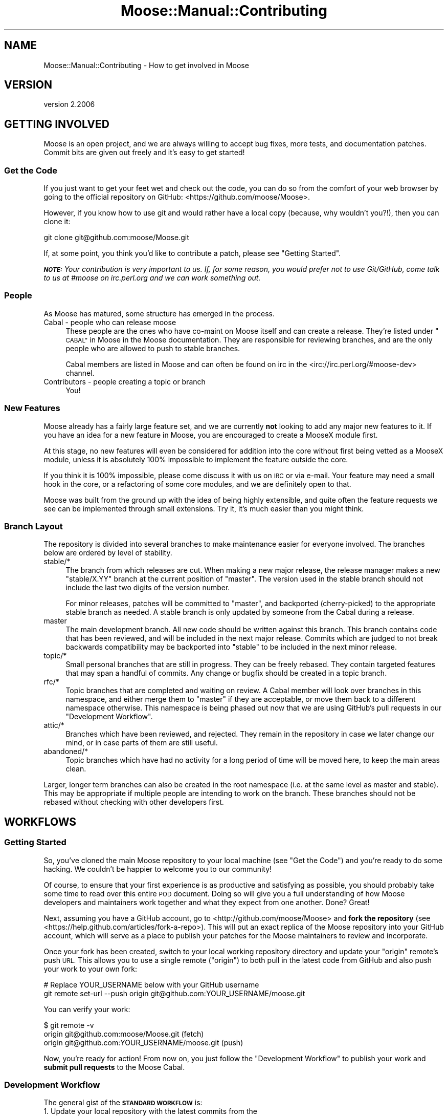 .\" Automatically generated by Pod::Man 4.09 (Pod::Simple 3.35)
.\"
.\" Standard preamble:
.\" ========================================================================
.de Sp \" Vertical space (when we can't use .PP)
.if t .sp .5v
.if n .sp
..
.de Vb \" Begin verbatim text
.ft CW
.nf
.ne \\$1
..
.de Ve \" End verbatim text
.ft R
.fi
..
.\" Set up some character translations and predefined strings.  \*(-- will
.\" give an unbreakable dash, \*(PI will give pi, \*(L" will give a left
.\" double quote, and \*(R" will give a right double quote.  \*(C+ will
.\" give a nicer C++.  Capital omega is used to do unbreakable dashes and
.\" therefore won't be available.  \*(C` and \*(C' expand to `' in nroff,
.\" nothing in troff, for use with C<>.
.tr \(*W-
.ds C+ C\v'-.1v'\h'-1p'\s-2+\h'-1p'+\s0\v'.1v'\h'-1p'
.ie n \{\
.    ds -- \(*W-
.    ds PI pi
.    if (\n(.H=4u)&(1m=24u) .ds -- \(*W\h'-12u'\(*W\h'-12u'-\" diablo 10 pitch
.    if (\n(.H=4u)&(1m=20u) .ds -- \(*W\h'-12u'\(*W\h'-8u'-\"  diablo 12 pitch
.    ds L" ""
.    ds R" ""
.    ds C` ""
.    ds C' ""
'br\}
.el\{\
.    ds -- \|\(em\|
.    ds PI \(*p
.    ds L" ``
.    ds R" ''
.    ds C`
.    ds C'
'br\}
.\"
.\" Escape single quotes in literal strings from groff's Unicode transform.
.ie \n(.g .ds Aq \(aq
.el       .ds Aq '
.\"
.\" If the F register is >0, we'll generate index entries on stderr for
.\" titles (.TH), headers (.SH), subsections (.SS), items (.Ip), and index
.\" entries marked with X<> in POD.  Of course, you'll have to process the
.\" output yourself in some meaningful fashion.
.\"
.\" Avoid warning from groff about undefined register 'F'.
.de IX
..
.if !\nF .nr F 0
.if \nF>0 \{\
.    de IX
.    tm Index:\\$1\t\\n%\t"\\$2"
..
.    if !\nF==2 \{\
.        nr % 0
.        nr F 2
.    \}
.\}
.\" ========================================================================
.\"
.IX Title "Moose::Manual::Contributing 3"
.TH Moose::Manual::Contributing 3 "2017-07-12" "perl v5.26.1" "User Contributed Perl Documentation"
.\" For nroff, turn off justification.  Always turn off hyphenation; it makes
.\" way too many mistakes in technical documents.
.if n .ad l
.nh
.SH "NAME"
Moose::Manual::Contributing \- How to get involved in Moose
.SH "VERSION"
.IX Header "VERSION"
version 2.2006
.SH "GETTING INVOLVED"
.IX Header "GETTING INVOLVED"
Moose is an open project, and we are always willing to accept bug fixes,
more tests, and documentation patches. Commit bits are given out freely and
it's easy to get started!
.SS "Get the Code"
.IX Subsection "Get the Code"
If you just want to get your feet wet and check out the code, you can do so
from the comfort of your web browser by going to the official repository on
GitHub: <https://github.com/moose/Moose>.
.PP
However, if you know how to use git and would rather have a local copy
(because, why wouldn't you?!), then you can clone it:
.PP
.Vb 1
\&    git clone git@github.com:moose/Moose.git
.Ve
.PP
If, at some point, you think you'd like to contribute a patch, please see
\&\*(L"Getting Started\*(R".
.PP
\&\fI\f(BI\s-1NOTE:\s0\fI Your contribution is very important to us. If, for some reason,
you would prefer not to use Git/GitHub, come talk to us at #moose on
irc.perl.org and we can work something out.\fR
.SS "People"
.IX Subsection "People"
As Moose has matured, some structure has emerged in the process.
.IP "Cabal \- people who can release moose" 4
.IX Item "Cabal - people who can release moose"
These people are the ones who have co-maint on Moose itself and can create a
release. They're listed under \*(L"\s-1CABAL\*(R"\s0 in Moose in the Moose documentation. They
are responsible for reviewing branches, and are the only people who are
allowed to push to stable branches.
.Sp
Cabal members are listed in Moose and can often be found on irc in the
<irc://irc.perl.org/#moose\-dev> channel.
.IP "Contributors \- people creating a topic or branch" 4
.IX Item "Contributors - people creating a topic or branch"
You!
.SS "New Features"
.IX Subsection "New Features"
Moose already has a fairly large feature set, and we are currently
\&\fBnot\fR looking to add any major new features to it. If you have an
idea for a new feature in Moose, you are encouraged to create a
MooseX module first.
.PP
At this stage, no new features will even be considered for addition
into the core without first being vetted as a MooseX module, unless
it is absolutely 100% impossible to implement the feature outside the
core.
.PP
If you think it is 100% impossible, please come discuss it with us on \s-1IRC\s0 or
via e\-mail. Your feature may need a small hook in the core, or a
refactoring of some core modules, and we are definitely open to that.
.PP
Moose was built from the ground up with the idea of being highly extensible,
and quite often the feature requests we see can be implemented through small
extensions. Try it, it's much easier than you might think.
.SS "Branch Layout"
.IX Subsection "Branch Layout"
The repository is divided into several branches to make maintenance easier for
everyone involved. The branches below are ordered by level of stability.
.IP "stable/*" 4
.IX Item "stable/*"
The branch from which releases are cut. When making a new major release, the
release manager makes a new \f(CW\*(C`stable/X.YY\*(C'\fR branch at the current position of
\&\f(CW\*(C`master\*(C'\fR. The version used in the stable branch should not include the last
two digits of the version number.
.Sp
For minor releases, patches will be committed to \f(CW\*(C`master\*(C'\fR, and
backported (cherry-picked) to the appropriate stable branch as needed. A
stable branch is only updated by someone from the Cabal during a release.
.IP "master" 4
.IX Item "master"
The main development branch. All new code should be written against this
branch. This branch contains code that has been reviewed, and will be included
in the next major release. Commits which are judged to not break backwards
compatibility may be backported into \f(CW\*(C`stable\*(C'\fR to be included in the next minor
release.
.IP "topic/*" 4
.IX Item "topic/*"
Small personal branches that are still in progress. They can be freely rebased.
They contain targeted features that may span a handful of commits. Any change
or bugfix should be created in a topic branch.
.IP "rfc/*" 4
.IX Item "rfc/*"
Topic branches that are completed and waiting on review. A Cabal member will
look over branches in this namespace, and either merge them to \f(CW\*(C`master\*(C'\fR if
they are acceptable, or move them back to a different namespace otherwise.
This namespace is being phased out now that we are using GitHub's pull
requests in our \*(L"Development Workflow\*(R".
.IP "attic/*" 4
.IX Item "attic/*"
Branches which have been reviewed, and rejected. They remain in the repository
in case we later change our mind, or in case parts of them are still useful.
.IP "abandoned/*" 4
.IX Item "abandoned/*"
Topic branches which have had no activity for a long period of time will be
moved here, to keep the main areas clean.
.PP
Larger, longer term branches can also be created in the root namespace (i.e.
at the same level as master and stable). This may be appropriate if multiple
people are intending to work on the branch. These branches should not be
rebased without checking with other developers first.
.SH "WORKFLOWS"
.IX Header "WORKFLOWS"
.SS "Getting Started"
.IX Subsection "Getting Started"
So, you've cloned the main Moose repository to your local machine (see
\&\*(L"Get the Code\*(R") and you're ready to do some hacking. We couldn't be
happier to welcome you to our community!
.PP
Of course, to ensure that your first experience is as productive and
satisfying as possible, you should probably take some time to read over this
entire \s-1POD\s0 document. Doing so will give you a full understanding of how Moose
developers and maintainers work together and what they expect from one
another. Done?  Great!
.PP
Next, assuming you have a GitHub account, go to
<http://github.com/moose/Moose> and \fBfork the repository\fR (see
<https://help.github.com/articles/fork\-a\-repo>). This will put an exact
replica of the Moose repository into your GitHub account, which will serve as
a place to publish your patches for the Moose maintainers to review and
incorporate.
.PP
Once your fork has been created, switch to your local working repository directory
and update your \f(CW\*(C`origin\*(C'\fR remote's push \s-1URL.\s0 This allows you to use a single
remote (\f(CW\*(C`origin\*(C'\fR) to both pull in the latest code from GitHub and also push
your work to your own fork:
.PP
.Vb 2
\&    # Replace YOUR_USERNAME below with your GitHub username
\&    git remote set\-url \-\-push origin git@github.com:YOUR_USERNAME/moose.git
.Ve
.PP
You can verify your work:
.PP
.Vb 3
\&    $ git remote \-v
\&    origin  git@github.com:moose/Moose.git (fetch)
\&    origin  git@github.com:YOUR_USERNAME/moose.git (push)
.Ve
.PP
Now, you're ready for action!  From now on, you just follow the \*(L"Development
Workflow\*(R" to publish your work and \fBsubmit pull requests\fR to the Moose Cabal.
.SS "Development Workflow"
.IX Subsection "Development Workflow"
The general gist of the \fB\s-1STANDARD WORKFLOW\s0\fR is:
.IP "1. Update your local repository with the latest commits from the official repository" 4
.IX Item "1. Update your local repository with the latest commits from the official repository"
.PD 0
.IP "2. Create a new topic branch, based on the master branch" 4
.IX Item "2. Create a new topic branch, based on the master branch"
.IP "3. Hack away" 4
.IX Item "3. Hack away"
.IP "4. Commit and push the topic branch to your forked repository" 4
.IX Item "4. Commit and push the topic branch to your forked repository"
.IP "5. Submit a pull request through GitHub for that branch" 4
.IX Item "5. Submit a pull request through GitHub for that branch"
.PD
.PP
What follows is a more detailed rundown of that workflow. Please make sure to
review and follow the steps in the previous section, \*(L"Getting Started\*(R", if
you have not done so already.
.PP
\fIUpdate Your Repository\fR
.IX Subsection "Update Your Repository"
.PP
Update your local copy of the master branch from the remote:
.PP
.Vb 2
\&    git checkout master
\&    git pull \-\-rebase
.Ve
.PP
\fICreate Your Topic Branch\fR
.IX Subsection "Create Your Topic Branch"
.PP
Now, create a new topic branch based on your master branch. It's useful to
use concise, descriptive branch names such as: pod-syntax-contrib,
feat-autodelegation, patch\-23\-role\-comp, etc. However, we'll just call ours
\&\f(CW\*(C`my\-feature\*(C'\fR for demonstration purposes:
.PP
.Vb 1
\&    git checkout \-b topic/my\-feature
.Ve
.PP
\fIHack. Commit. Repeat.\fR
.IX Subsection "Hack. Commit. Repeat."
.PP
While you're hacking, the most important thing to remember is that your topic
branch is yours to do with as you like. Nothing you do there will affect
anyone else at this point. Commit as often as little or as often as you need
to and don't let perfection get in the way of progress. However, don't try to
do too much as the easiest changes to integrate are small and focused.
.PP
If it's been a while since you created your topic branch, it's often a good
idea to periodically rebase your branch off of the upstream master to reduce
your work later on:
.PP
.Vb 2
\&    git fetch                   # or, git remote update
\&    git rebase origin/master    # or, git pull \-\-rebase origin master
.Ve
.PP
You should also feel free to publish (using \f(CW\*(C`push \-\-force\*(C'\fR if necessary) your
branch to your GitHub fork if you simply need feedback from others. (Note:
actual collaboration takes a bit more finesse and a lot less \f(CW\*(C`\-\-force\*(C'\fR
however).
.PP
\fIClean Up Your Branch\fR
.IX Subsection "Clean Up Your Branch"
.PP
Finally, when your development is done, it's time to prepare your branch for
review. Even the smallest branches can often use a little bit of tidying up
before they are unleashed on a reviewer. Clarifying/cleaning up commit
messages, reordering commits, splitting large commits or those which contain
different types of changes, squashing related or straggler commits are all
\&\fBhighly\fR worthwhile activities to undertake on your topic branch.
.PP
\&\fBRemember:\fR Your topic branch is yours. Don't worry about rewriting its
history or breaking fast-forward. Some useful commands are listed below but
please make sure that you understand what they do as they can rewrite history:
.PP
.Vb 3
\&    \- git commit \-\-amend
\&    \- git rebase \-\-interactive
\&    \- git cherry\-pick
.Ve
.PP
Ultimately, your goal in cleaning up your branch is to craft a set of commits
whose content and messages are as focused and understandable as possible.
Doing so will greatly increase the chances of a speedy review and acceptance
into the mainline development.
.PP
\fIRebase on the Latest\fR
.IX Subsection "Rebase on the Latest"
.PP
Before your final push and issuing a pull request, you need to ensure that
your changes can be easily merged into the master branch of the upstream
repository. This is done by once again rebasing your branch on the latest
\&\f(CW\*(C`origin/master\*(C'\fR.
.PP
.Vb 2
\&    git fetch                   # or, git remote update
\&    git rebase origin/master    # or, git pull \-\-rebase origin master
.Ve
.PP
\fIPublish and Pull Request\fR
.IX Subsection "Publish and Pull Request"
.PP
Now it's time to make your final push of the branch to your fork. The
\&\f(CW\*(C`\-\-force\*(C'\fR flag is only necessary if you've pushed before and subsequently
rewriting your history:
.PP
.Vb 1
\&    git push \-\-force
.Ve
.PP
After your branch is published, you can issue a pull request to the Moose
Cabal. See <https://help.github.com/articles/using\-pull\-requests> for details.
.PP
Congratulations! You're now a contributor!
.SS "Approval Workflow"
.IX Subsection "Approval Workflow"
Moose is an open project but it is also an increasingly important one. Many
modules depend on Moose being stable. Therefore, we have a basic set of
criteria for reviewing and merging branches. What follows is a set of rough
guidelines that ensures all new code is properly vetted before it is merged to
the master branch.
.PP
It should be noted that if you want your specific branch to be approved, it is
\&\fByour\fR responsibility to follow this process and advocate for your branch.
.IP "Small bug fixes, doc patches and additional passing tests." 4
.IX Item "Small bug fixes, doc patches and additional passing tests."
These items don't really require approval beyond one of the core contributors
just doing a simple review. For especially simple patches (doc patches
especially), committing directly to master is fine.
.IP "Larger bug fixes, doc additions and \s-1TODO\s0 or failing tests." 4
.IX Item "Larger bug fixes, doc additions and TODO or failing tests."
Larger bug fixes should be reviewed by at least one cabal member and should be
tested using the \fIxt/author/test\-my\-dependents.t\fR test.
.Sp
New documentation is always welcome, but should also be reviewed by a cabal
member for accuracy.
.Sp
\&\s-1TODO\s0 tests are basically feature requests, see our \*(L"New Features\*(R" section
for more information on that. If your feature needs core support, create a
\&\f(CW\*(C`topic/\*(C'\fR branch using the \*(L"Development Workflow\*(R" and start hacking away.
.Sp
Failing tests are basically bug reports. You should find a core contributor
and/or cabal member to see if it is a real bug, then submit the bug and your
test to the \s-1RT\s0 queue. Source control is not a bug reporting tool.
.IP "New user-facing features." 4
.IX Item "New user-facing features."
Anything that creates a new user-visible feature needs to be approved by
\&\fBmore than one\fR cabal member.
.Sp
Make sure you have reviewed \*(L"New Features\*(R" to be sure that you are following
the guidelines. Do not be surprised if a new feature is rejected for the core.
.IP "New internals features." 4
.IX Item "New internals features."
New features for Moose internals are less restrictive than user facing
features, but still require approval by \fBat least one\fR cabal member.
.Sp
Ideally you will have run the \fIxt/author/test\-my\-dependents.t\fR script to be sure you
are not breaking any MooseX module or causing any other unforeseen havoc. If
you do this (rather than make us do it), it will only help to hasten your
branch's approval.
.IP "Backwards incompatible changes." 4
.IX Item "Backwards incompatible changes."
Anything that breaks backwards compatibility must be discussed by the
cabal. Backwards incompatible changes should not be merged to master if there
are strong objections from any cabal members.
.Sp
We have a policy for what we see as sane \*(L"\s-1BACKWARDS COMPATIBILITY\*(R"\s0 for
Moose. If your changes break back-compat, you must be ready to discuss and
defend your change.
.SS "Release Workflow"
.IX Subsection "Release Workflow"
.Vb 2
\&    # major releases (including trial releases)
\&    git checkout master
\&
\&    # minor releases
\&    git checkout stable/X.YY
\&
\&    # do final changelogging, etc
\&    vim dist.ini # increment version number
\&    git commit
\&    dzil release # or dzil release \-\-trial for trial releases
\&    git commit # to add the actual release date
\&    git branch stable/X.YY # only for non\-trial major releases
.Ve
.PP
\fIRelease How-To\fR
.IX Subsection "Release How-To"
.PP
Moose uses Dist::Zilla to manage releases. Although the git repository comes
with a \f(CW\*(C`Makefile.PL\*(C'\fR, it is a very basic one just to allow the basic
\&\f(CW\*(C`perl Makefile.PL && make && make test\*(C'\fR cycle to work. In particular, it
doesn't include any release metadata, such as dependencies. In order to get
started with Dist::Zilla, first install it: \f(CW\*(C`cpanm Dist::Zilla\*(C'\fR, and then
install the plugins necessary for reading the \f(CW\*(C`dist.ini\*(C'\fR:
\&\f(CW\*(C`dzil authordeps | cpanm\*(C'\fR.
.PP
Moose releases fall into two categories, each with their own level of release
preparation. A minor release is one which does not include any \s-1API\s0 changes,
deprecations, and so on. In that case, it is sufficient to simply test the
release candidate against a few different Perls. Testing should be done against
at least two recent major versions of Perl (5.8.8 and 5.10.1, for example). If
you have more versions available, you are encouraged to test them all. However,
we do not put a lot of effort into supporting older 5.8.x releases.
.PP
For major releases which include an \s-1API\s0 change or deprecation, you should run
the \fIxt/author/test\-my\-dependents.t\fR test. This tests a long list of MooseX
and other Moose-using modules from \s-1CPAN.\s0 In order to run this script, you must
arrange to have the new version of Moose in Perl's include path. You can use
\&\f(CW\*(C`prove \-b\*(C'\fR and \f(CW\*(C`prove \-I\*(C'\fR, install the module, or fiddle with the \f(CW\*(C`PERL5LIB\*(C'\fR
environment variable, whatever makes you happy.
.PP
This test downloads each module from \s-1CPAN,\s0 runs its tests, and logs failures
and warnings to a set of files named \fItest\-mydeps\-$$\-*.log\fR. If there are
failures or warnings, please work with the authors of the modules in question
to fix them. If the module author simply isn't available or does not want to
fix the bug, it is okay to make a release.
.PP
Regardless of whether or not a new module is available, any breakages should
be noted in the conflicts list in the distribution's \fIdist.ini\fR.
.SS "Emergency Bug Workflow (for immediate release)"
.IX Subsection "Emergency Bug Workflow (for immediate release)"
The stable branch exists for easily making bug fix releases.
.PP
.Vb 4
\&    git remote update
\&    git checkout \-b topic/my\-emergency\-fix origin/master
\&    # hack
\&    git commit
.Ve
.PP
Then a cabal member merges into \f(CW\*(C`master\*(C'\fR, and backports the change into
\&\f(CW\*(C`stable/X.YY\*(C'\fR:
.PP
.Vb 7
\&    git checkout master
\&    git merge topic/my\-emergency\-fix
\&    git push
\&    git checkout stable/X.YY
\&    git cherry\-pick \-x master
\&    git push
\&    # release
.Ve
.SS "Project Workflow"
.IX Subsection "Project Workflow"
For longer lasting branches, we use a subversion style branch layout, where
master is routinely merged into the branch. Rebasing is allowed as long as all
the branch contributors are using \f(CW\*(C`git pull \-\-rebase\*(C'\fR properly.
.PP
\&\f(CW\*(C`commit \-\-amend\*(C'\fR, \f(CW\*(C`rebase \-\-interactive\*(C'\fR, etc. are not allowed, and should
only be done in topic branches. Committing to master is still done with the
same review process as a topic branch, and the branch must merge as a fast
forward.
.PP
This is pretty much the way we're doing branches for large-ish things right
now.
.PP
Obviously there is no technical limitation on the number of branches. You can
freely create topic branches off of project branches, or sub projects inside
larger projects freely. Such branches should incorporate the name of the branch
they were made off so that people don't accidentally assume they should be
merged into master:
.PP
.Vb 1
\&    git checkout \-b my\-project\-\-topic/foo my\-project
.Ve
.PP
(unfortunately Git will not allow \f(CW\*(C`my\-project/foo\*(C'\fR as a branch name if
\&\f(CW\*(C`my\-project\*(C'\fR is a valid ref).
.SH "BRANCH ARCHIVAL"
.IX Header "BRANCH ARCHIVAL"
Merged branches should be deleted.
.PP
Failed branches may be kept, but should be moved to \f(CW\*(C`attic/\*(C'\fR to differentiate
them from in-progress topic branches.
.PP
Branches that have not been worked on for a long time will be moved to
\&\f(CW\*(C`abandoned/\*(C'\fR periodically, but feel free to move the branch back to \f(CW\*(C`topic/\*(C'\fR
if you want to start working on it again.
.SH "TESTS, TESTS, TESTS"
.IX Header "TESTS, TESTS, TESTS"
If you write \fIany\fR code for Moose, you \fBmust\fR add tests for that code. If you
do not write tests then we cannot guarantee your change will not be removed or
altered at a later date, as there is nothing to confirm this is desired
behavior.
.PP
If your code change/addition is deep within the bowels of Moose and your test
exercises this feature in a non-obvious way, please add some comments either
near the code in question or in the test so that others know.
.PP
We also greatly appreciate documentation to go with your changes, and an entry
in the Changes file. Make sure to give yourself credit! Major changes or new
user-facing features should also be documented in Moose::Manual::Delta.
.SH "DOCS, DOCS, DOCS"
.IX Header "DOCS, DOCS, DOCS"
Any user-facing changes must be accompanied by documentation. If you're not
comfortable writing docs yourself, you might be able to convince another Moose
dev to help you.
.PP
Our goal is to make sure that all features are documented. Undocumented
features are not considered part of the \s-1API\s0 when it comes to determining
whether a change is backwards compatible.
.SH "BACKWARDS COMPATIBILITY"
.IX Header "BACKWARDS COMPATIBILITY"
Change is inevitable, and Moose is not immune to this. We do our best
to maintain backwards compatibility, but we do not want the code base
to become overburdened by this. This is not to say that we will be
frivolous with our changes, quite the opposite, just that we are not
afraid of change and will do our best to keep it as painless as
possible for the end user.
.PP
Our policy for handling backwards compatibility is documented in more detail in
Moose::Manual::Support.
.PP
All backwards incompatible changes \fBmust\fR be documented in
Moose::Manual::Delta. Make sure to document any useful tips or workarounds
for the change in that document.
.SH "AUTHORS"
.IX Header "AUTHORS"
.IP "\(bu" 4
Stevan Little <stevan.little@iinteractive.com>
.IP "\(bu" 4
Dave Rolsky <autarch@urth.org>
.IP "\(bu" 4
Jesse Luehrs <doy@tozt.net>
.IP "\(bu" 4
Shawn M Moore <code@sartak.org>
.IP "\(bu" 4
יובל קוג'מן (Yuval Kogman) <nothingmuch@woobling.org>
.IP "\(bu" 4
Karen Etheridge <ether@cpan.org>
.IP "\(bu" 4
Florian Ragwitz <rafl@debian.org>
.IP "\(bu" 4
Hans Dieter Pearcey <hdp@weftsoar.net>
.IP "\(bu" 4
Chris Prather <chris@prather.org>
.IP "\(bu" 4
Matt S Trout <mst@shadowcat.co.uk>
.SH "COPYRIGHT AND LICENSE"
.IX Header "COPYRIGHT AND LICENSE"
This software is copyright (c) 2006 by Infinity Interactive, Inc.
.PP
This is free software; you can redistribute it and/or modify it under
the same terms as the Perl 5 programming language system itself.
